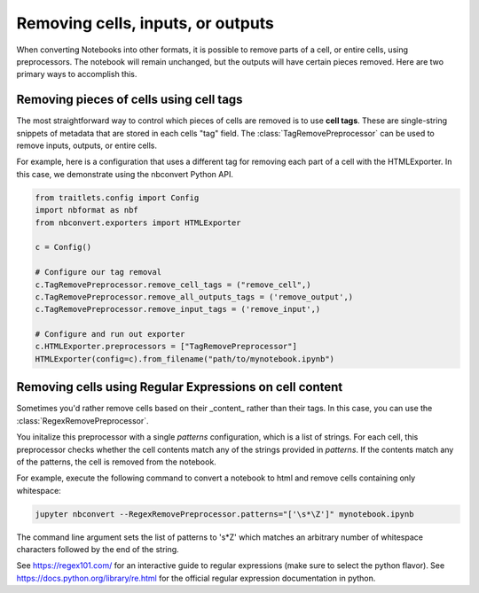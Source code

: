 Removing cells, inputs, or outputs
==================================

.. module:: nbconvert.preprocessors

When converting Notebooks into other formats, it is possible to
remove parts of a cell, or entire cells, using preprocessors.
The notebook will remain unchanged, but the outputs will have
certain pieces removed. Here are two primary ways to accomplish
this.

Removing pieces of cells using cell tags
----------------------------------------

The most straightforward way to control which pieces of cells are
removed is to use **cell tags**. These are single-string snippets of
metadata that are stored in each cells "tag" field. The
:class:`TagRemovePreprocessor` can be used 
to remove inputs, outputs, or entire cells.

For example, here is a configuration that uses a different tag for
removing each part of a cell with the HTMLExporter. In this case,
we demonstrate using the nbconvert Python API.

.. code-block:: python

   from traitlets.config import Config
   import nbformat as nbf
   from nbconvert.exporters import HTMLExporter

   c = Config()

   # Configure our tag removal
   c.TagRemovePreprocessor.remove_cell_tags = ("remove_cell",)
   c.TagRemovePreprocessor.remove_all_outputs_tags = ('remove_output',)
   c.TagRemovePreprocessor.remove_input_tags = ('remove_input',)

   # Configure and run out exporter
   c.HTMLExporter.preprocessors = ["TagRemovePreprocessor"]
   HTMLExporter(config=c).from_filename("path/to/mynotebook.ipynb")

Removing cells using Regular Expressions on cell content
--------------------------------------------------------

Sometimes you'd rather remove cells based on their _content_ rather
than their tags. In this case, you can use the :class:`RegexRemovePreprocessor`.

You initalize this preprocessor with a single `patterns` configuration, which
is a list of strings. For each cell, this preprocessor checks whether
the cell contents match any of the strings provided in `patterns`.
If the contents match any of the patterns, the cell is removed from the notebook.

For example, execute the following command to convert a notebook to html
and remove cells containing only whitespace:

.. code-block:: bash

    jupyter nbconvert --RegexRemovePreprocessor.patterns="['\s*\Z']" mynotebook.ipynb

The command line argument sets the list of patterns to '\s*\Z' which matches
an arbitrary number of whitespace characters followed by the end of the string.

See https://regex101.com/ for an interactive guide to regular expressions
(make sure to select the python flavor). See https://docs.python.org/library/re.html
for the official regular expression documentation in python.

